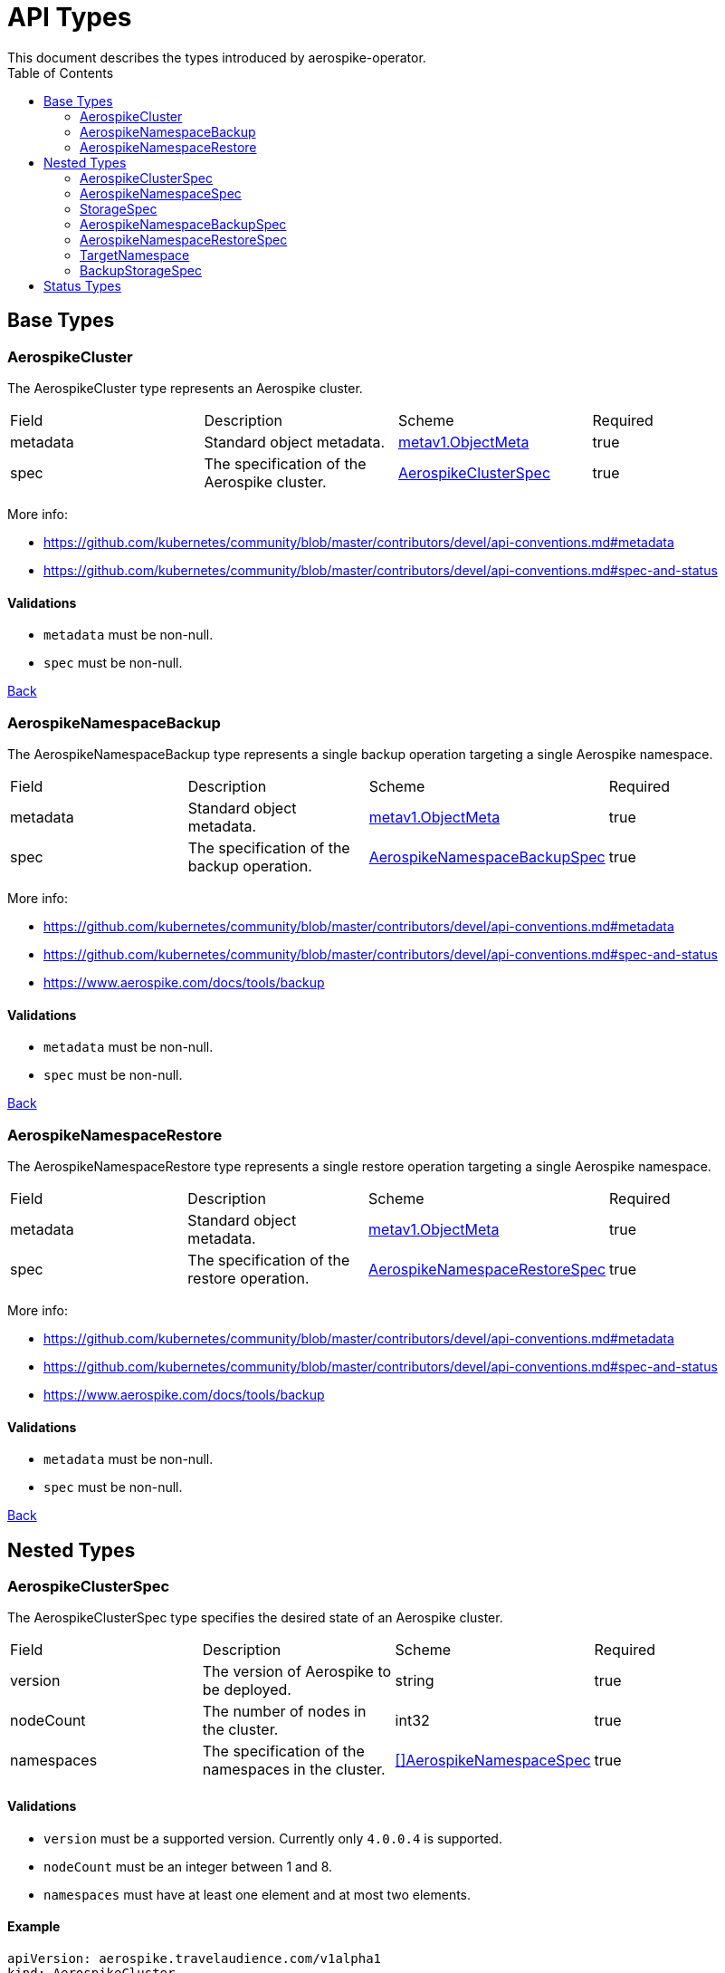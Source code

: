 [[toc]]
= API Types
This document describes the types introduced by aerospike-operator.
:icons: font
:toc:

== Base Types

[[aerospikecluster]]
=== AerospikeCluster

The AerospikeCluster type represents an Aerospike cluster.

|===
| Field | Description | Scheme | Required
| metadata | Standard object metadata. | https://kubernetes.io/docs/reference/generated/kubernetes-api/v1.9/#objectmeta-v1-meta[metav1.ObjectMeta] | true
| spec | The specification of the Aerospike cluster. | <<aerospikeclusterspec,AerospikeClusterSpec>> | true
|===

More info:

* https://github.com/kubernetes/community/blob/master/contributors/devel/api-conventions.md#metadata
* https://github.com/kubernetes/community/blob/master/contributors/devel/api-conventions.md#spec-and-status

==== Validations

* `metadata` must be non-null.
* `spec` must be non-null.

<<toc,Back>>

[[aerospikenamespacebackup]]
=== AerospikeNamespaceBackup

The AerospikeNamespaceBackup type represents a single backup operation targeting
a single Aerospike namespace.

|===
| Field | Description | Scheme | Required
| metadata | Standard object metadata. | https://kubernetes.io/docs/reference/generated/kubernetes-api/v1.9/#objectmeta-v1-meta[metav1.ObjectMeta] | true
| spec | The specification of the backup operation. | <<aerospikenamespacebackupspec,AerospikeNamespaceBackupSpec>> | true
|===

More info:

* https://github.com/kubernetes/community/blob/master/contributors/devel/api-conventions.md#metadata
* https://github.com/kubernetes/community/blob/master/contributors/devel/api-conventions.md#spec-and-status
* https://www.aerospike.com/docs/tools/backup

==== Validations

* `metadata` must be non-null.
* `spec` must be non-null.

<<toc,Back>>

[[aerospikenamespacerestore]]
=== AerospikeNamespaceRestore

The AerospikeNamespaceRestore type represents a single restore operation
targeting a single Aerospike namespace.

|===
| Field | Description | Scheme | Required
| metadata | Standard object metadata. | https://kubernetes.io/docs/reference/generated/kubernetes-api/v1.9/#objectmeta-v1-meta[metav1.ObjectMeta] | true
| spec | The specification of the restore operation. | <<aerospikenamespacerestorespec,AerospikeNamespaceRestoreSpec>> | true
|===

More info:

* https://github.com/kubernetes/community/blob/master/contributors/devel/api-conventions.md#metadata
* https://github.com/kubernetes/community/blob/master/contributors/devel/api-conventions.md#spec-and-status
* https://www.aerospike.com/docs/tools/backup

==== Validations

* `metadata` must be non-null.
* `spec` must be non-null.

<<toc,Back>>

== Nested Types

[[aerospikeclusterspec]]
=== AerospikeClusterSpec

The AerospikeClusterSpec type specifies the desired state of an Aerospike
cluster.

|===
| Field | Description | Scheme | Required
| version | The version of Aerospike to be deployed. | string | true
| nodeCount | The number of nodes in the cluster. | int32 | true
| namespaces | The specification of the namespaces in the cluster. | <<aerospikenamespacespec,[]AerospikeNamespaceSpec>> | true
|===

==== Validations

* `version` must be a supported version. Currently only `4.0.0.4` is supported.
* `nodeCount` must be an integer between 1 and 8.
* `namespaces` must have at least one element and at most two elements.

==== Example

[source,yaml]
----
apiVersion: aerospike.travelaudience.com/v1alpha1
kind: AerospikeCluster
metadata:
  name: example-aerospike-cluster
  namespace: example-namespace
spec:
  version: "4.0.0.4"
  nodeCount: 3
  namespaces:
  - name: aerospike-namespace-0
    replicationFactor: 2
    memorySize: 4G
    defaultTTL: 0s
    storage:
      type: file
      size: 150G
  - name: aerospike-namespace-1
    replicationFactor: 3
    memorySize: 8G
    defaultTTL: 0s
    storage:
      type: file
      size: 300G
----

<<toc,Back>>

[[aerospikenamespacespec]]
=== AerospikeNamespaceSpec

The AerospikeNamespaceSpec type specifies the configuration for an Aerospike
namespace.

|===
| Field | Description | Scheme | Required
| name | The name of the Aerospike namespace. | string | true
| replicationFactor | The number of replicas (including the master copy) for this namespace. If absent, the default value provided by Aerospike will be used. | int32 | false
| memorySize | The amount of memory (_gibibytes_) to be used for index and data, suffixed with _G_. If absent, the default value provided by Aerospike will be used. | string | false
| defaultTTL | Default record time-to-live (_seconds_) since it is created or last updated, suffixed with _s_. When TTL is reached, the record is deleted automatically. A TTL of `0s` means the record never expires. If absent, the default value provided by Aerospike will be used. | string | false
| storage | Specifies how data will be stored. | <<storagespec,StorageSpec>> | true
|===

More info:

* https://www.aerospike.com/docs/reference/configuration

==== Validations

* `name` must be a non-empty string.
* `replicationFactor` must be an integer between 1 and
  <<aerospikeclusterspec,`nodeCount`>> (if present).
* `memorySize` must represent a positive quantity (if present).
* `defaultTTL` must represent a non-negative quantity (if present).
* `storage` must be non-null.

[NOTE]
====
The minimum value for `replicationFactor` is 1 since, in Aerospike, the "master
copy" counts as a replica. This contrasts with other databases where replicas
are the number of _aditional_ copies of data that should exist. Similarly, the
maximum value is `nodeCount` since it is the maximum number of copies that may
exist.
====

<<toc,Back>>

[[storagespec]]
=== StorageSpec

The StorageSpec type specifies how data in a given namespace will be stored.

|===
| Field | Description | Scheme | Required
| type | The storage engine to be used for the namespace (`file` or `device`). | string | true
| size | The size (_gibibytes_) of the persistent volume to use for storing data in this namespace, suffixed with _G_. | string | true
| storageClassName | The name of the storage class to use to create persistent volumes. | string | false
|===

More info:

* https://www.aerospike.com/docs/reference/configuration

==== Validations

* `type` must be one of `file` or `device`.
* `size` must represent a positive quantity and cannot exceed 2000G (i.e., two
  terabytes).

<<toc,Back>>

[[aerospikenamespacebackupspec]]
=== AerospikeNamespaceBackupSpec

The AerospikeNamespaceBackupSpec type specifies the configuration for a backup
operation.

|===
| Field | Description | Scheme | Required
| target | The specification of the namespace to backup. | <<targetnamespace,TargetNamespace>> | true
| storage | The specification of how the backup will be stored. | <<backupstoragespec,BackupStorageSpec>> | true
| ttl | The retention period (_days_) during which to keep backup data in cloud storage, suffixed with _d_. Defaults to `0d`, meaning the backup data will be kept forever. | string | false
|===

More info:

* https://www.aerospike.com/docs/tools/backup

==== Validations

* `target` must be non-null.
* `storage` must be non-null.
* `ttl` must represent a non-negative quantity.

==== Example

[source,yaml]
----
apiVersion: aerospike.travelaudience.com/v1alpha1
kind: AerospikeNamespaceBackup
metadata:
  name: example-aerospike-backup
  namespace: example-namespace
spec:
  target:
    cluster: example-aerospike-cluster
    namespace: example-aerospike-namespace
  storage:
    type: gcs
    bucket: bucket-name
    secret: secret-name
  ttl: 30d
----

<<toc,Back>>

[[aerospikenamespacerestorespec]]
=== AerospikeNamespaceRestoreSpec

The AerospikeNamespaceRestoreSpec type specifies the configuration for a restore
operation.

|===
| Field | Description | Scheme | Required
| target | The specification of the cluster and namespace the backup will be restored to. | <<targetnamespace,TargetNamespace>> | true
| storage | The specification of how the backup will be retrieved. | <<backupstoragespec,BackupStorageSpec>> | true
|===

More info:

* https://www.aerospike.com/docs/tools/backup

==== Validations

* `target` must be non-null.
* `storage` must be non-null.

==== Example

[source,yaml]
----
apiVersion: aerospike.travelaudience.com/v1alpha1
kind: AerospikeNamespaceRestore
metadata:
  name: example-aerospike-restore
  namespace: example-namespace
spec:
  target:
    cluster: example-aerospike-cluster
    namespace: example-aerospike-namespace
  storage:
    type: gcs
    bucket: bucket-name
    secret: secret-name
----

<<toc,Back>>

[[targetnamespace]]
=== TargetNamespace

The TargetNamespace type specifies the cluster and namespace a single backup or
restore operation will target.

|===
| Field | Description | Scheme | Required
| cluster | The name of the cluster in which the backup/restore operation will be performed. | string | true
| namespace | The name of the namespace to backup/restore. | string | true
|===

==== Validations

* `cluster` must be a non-empty string.
* `namespace` must be a non-empty string.

<<toc,Back>>

[[backupstoragespec]]
=== BackupStorageSpec

The BackupStorageSpec type specifies the configuration properties for the
storage of a backup.

|===
| Field | Description | Scheme | Required
| type | The type of cloud storage to use for the backup (e.g., `gcs`) | string | true
| bucket | The name of the bucket where a given backup is stored. | string | true
| secret | The name of the secret containing credentials to access the bucket. | string | true
|===

==== Validations

* `type` must be a supported type. Currently only `gcs` is supported.
* `bucket` must be a non-empty string.
* `secret` must be a non-empty string.

<<toc,Back>>

== Status Types

The following base types have an associated _status_ type whose structure
mirrors the type's _spec_:

* AerospikeCluster
* AerospikeNamespaceBackup
* AerospikeNamespaceRestore

This mirroring happens because the _status_ type is used to report information
about a resource's most recently observed status (as described by the
https://github.com/kubernetes/community/blob/master/contributors/devel/api-conventions.md#spec-and-status[Kubernetes API conventions]).
This allows users to know, at any given time, the actual state of the managed
resources.

For instance, during a scale-up operation, an AerospikeCluster resource may
show the following:

[source,yaml]
----
apiVersion: aerospike.travelaudience.com/v1alpha1
kind: AerospikeCluster
metadata:
  name: example-aerospike-cluster
  namespace: example-namespace
spec:
  version: "4.0.0.4"
  nodeCount: 5
  namespaces:
  - name: aerospike-namespace-0
    replicationFactor: 2
    memorySize: 4G
    defaultTTL: 0s
    storage:
      type: file
      size: 4G
status:
  version: "4.0.0.4"
  nodeCount: 3
  namespaces:
  - name: aerospike-namespace-0
    replicationFactor: 2
    memorySize: 4G
    defaultTTL: 0s
    storage:
      type: file
      size: 4G
----

This means that a size of 5 (i.e., `.spec.nodeCount`) was requested for the
cluster but at the moment only 3 (i.e., `.status.nodeCount`) members have been
created. When the size of the cluster meets the desired size the
AerospikeCluster resource will report the following:

[source,yaml]
----
apiVersion: aerospike.travelaudience.com/v1alpha1
kind: AerospikeCluster
metadata:
  name: example-aerospike-cluster
  namespace: example-namespace
spec:
  version: "4.0.0.4"
  nodeCount: 5
  namespaces:
  - replicationFactor: 2
    memorySize: 4G
    defaultTTL: 0s
    storage:
      type: file
      size: 4G
status:
  version: "4.0.0.4"
  nodeCount: 5
  namespaces:
  - replicationFactor: 2
    memorySize: 4G
    defaultTTL: 0s
    storage:
      type: file
      size: 4G
----

Resources are acted upon by aerospike-operator until their `.spec` and `.status`
fields match.

<<toc,Back>>
